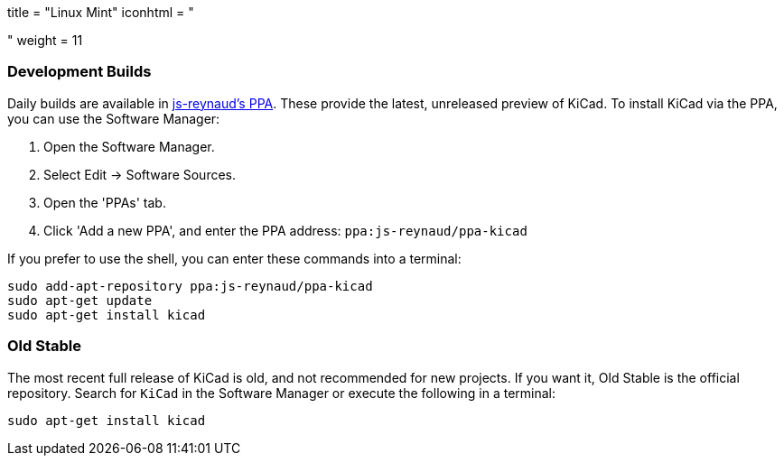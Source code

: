 +++
title = "Linux Mint"
iconhtml = "<div class='fl-linuxmint'></div>"
weight = 11
+++

=== Development Builds
Daily builds are available in https://code.launchpad.net/~js-reynaud/+archive/ubuntu/ppa-kicad[js-reynaud's PPA].
These provide the latest, unreleased preview of KiCad.
To install KiCad via the PPA, you can use the Software Manager:

1. Open the Software Manager.
2. Select Edit → Software Sources.
3. Open the 'PPAs' tab.
4. Click 'Add a new PPA', and enter the PPA address: `ppa:js-reynaud/ppa-kicad`

If you prefer to use the shell, you can enter these commands into a terminal:

[source,bash]
sudo add-apt-repository ppa:js-reynaud/ppa-kicad
sudo apt-get update
sudo apt-get install kicad

=== Old Stable
The most recent full release of KiCad is old, and not recommended for new projects.
If you want it, Old Stable is the official repository.
Search for `KiCad` in the Software Manager or execute the following in a terminal:

[source,bash]
sudo apt-get install kicad
